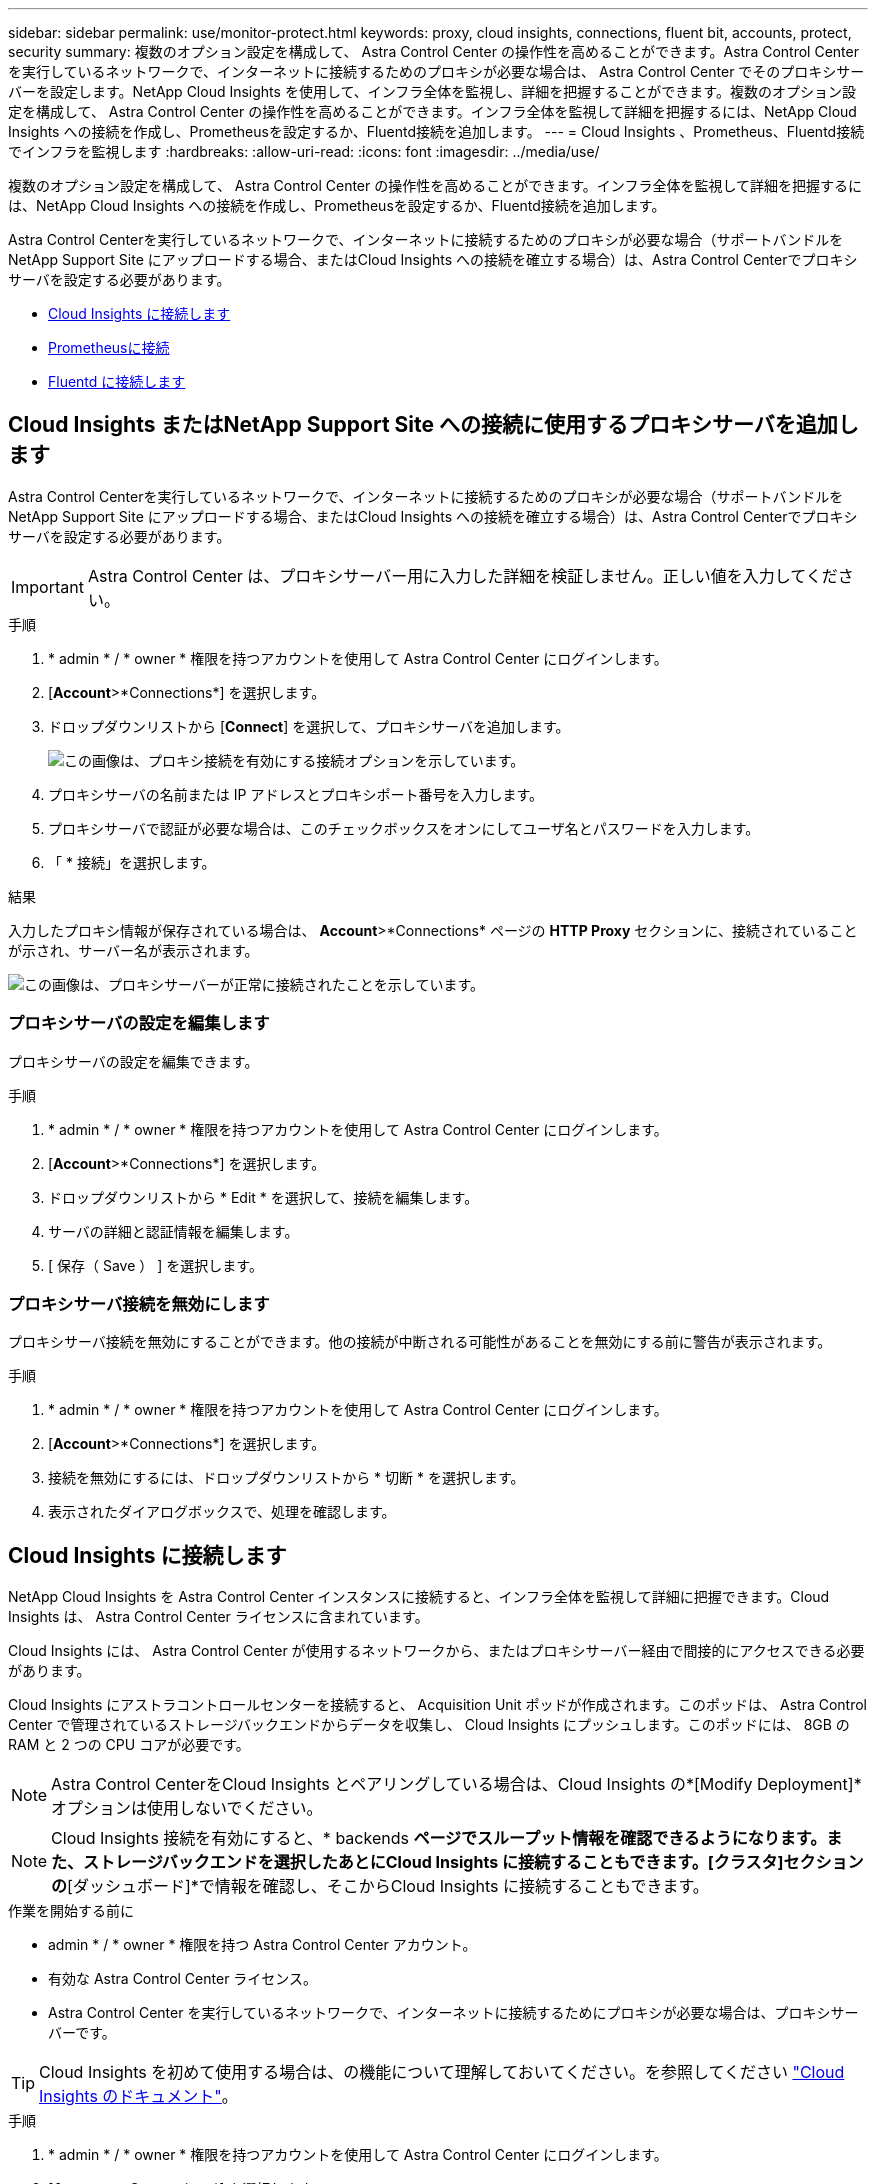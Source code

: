 ---
sidebar: sidebar 
permalink: use/monitor-protect.html 
keywords: proxy, cloud insights, connections, fluent bit, accounts, protect, security 
summary: 複数のオプション設定を構成して、 Astra Control Center の操作性を高めることができます。Astra Control Center を実行しているネットワークで、インターネットに接続するためのプロキシが必要な場合は、 Astra Control Center でそのプロキシサーバーを設定します。NetApp Cloud Insights を使用して、インフラ全体を監視し、詳細を把握することができます。複数のオプション設定を構成して、 Astra Control Center の操作性を高めることができます。インフラ全体を監視して詳細を把握するには、NetApp Cloud Insights への接続を作成し、Prometheusを設定するか、Fluentd接続を追加します。 
---
= Cloud Insights 、Prometheus、Fluentd接続でインフラを監視します
:hardbreaks:
:allow-uri-read: 
:icons: font
:imagesdir: ../media/use/


[role="lead"]
複数のオプション設定を構成して、 Astra Control Center の操作性を高めることができます。インフラ全体を監視して詳細を把握するには、NetApp Cloud Insights への接続を作成し、Prometheusを設定するか、Fluentd接続を追加します。

Astra Control Centerを実行しているネットワークで、インターネットに接続するためのプロキシが必要な場合（サポートバンドルをNetApp Support Site にアップロードする場合、またはCloud Insights への接続を確立する場合）は、Astra Control Centerでプロキシサーバを設定する必要があります。

* <<Cloud Insights に接続します>>
* <<Prometheusに接続>>
* <<Fluentd に接続します>>




== Cloud Insights またはNetApp Support Site への接続に使用するプロキシサーバを追加します

Astra Control Centerを実行しているネットワークで、インターネットに接続するためのプロキシが必要な場合（サポートバンドルをNetApp Support Site にアップロードする場合、またはCloud Insights への接続を確立する場合）は、Astra Control Centerでプロキシサーバを設定する必要があります。


IMPORTANT: Astra Control Center は、プロキシサーバー用に入力した詳細を検証しません。正しい値を入力してください。

.手順
. * admin * / * owner * 権限を持つアカウントを使用して Astra Control Center にログインします。
. [*Account*>*Connections*] を選択します。
. ドロップダウンリストから [*Connect*] を選択して、プロキシサーバを追加します。
+
image:proxy-connect.png["この画像は、プロキシ接続を有効にする接続オプションを示しています。"]

. プロキシサーバの名前または IP アドレスとプロキシポート番号を入力します。
. プロキシサーバで認証が必要な場合は、このチェックボックスをオンにしてユーザ名とパスワードを入力します。
. 「 * 接続」を選択します。


.結果
入力したプロキシ情報が保存されている場合は、 *Account*>*Connections* ページの *HTTP Proxy* セクションに、接続されていることが示され、サーバー名が表示されます。

image:proxy-new.png["この画像は、プロキシサーバーが正常に接続されたことを示しています。"]



=== プロキシサーバの設定を編集します

プロキシサーバの設定を編集できます。

.手順
. * admin * / * owner * 権限を持つアカウントを使用して Astra Control Center にログインします。
. [*Account*>*Connections*] を選択します。
. ドロップダウンリストから * Edit * を選択して、接続を編集します。
. サーバの詳細と認証情報を編集します。
. [ 保存（ Save ） ] を選択します。




=== プロキシサーバ接続を無効にします

プロキシサーバ接続を無効にすることができます。他の接続が中断される可能性があることを無効にする前に警告が表示されます。

.手順
. * admin * / * owner * 権限を持つアカウントを使用して Astra Control Center にログインします。
. [*Account*>*Connections*] を選択します。
. 接続を無効にするには、ドロップダウンリストから * 切断 * を選択します。
. 表示されたダイアログボックスで、処理を確認します。




== Cloud Insights に接続します

NetApp Cloud Insights を Astra Control Center インスタンスに接続すると、インフラ全体を監視して詳細に把握できます。Cloud Insights は、 Astra Control Center ライセンスに含まれています。

Cloud Insights には、 Astra Control Center が使用するネットワークから、またはプロキシサーバー経由で間接的にアクセスできる必要があります。

Cloud Insights にアストラコントロールセンターを接続すると、 Acquisition Unit ポッドが作成されます。このポッドは、 Astra Control Center で管理されているストレージバックエンドからデータを収集し、 Cloud Insights にプッシュします。このポッドには、 8GB の RAM と 2 つの CPU コアが必要です。


NOTE: Astra Control CenterをCloud Insights とペアリングしている場合は、Cloud Insights の*[Modify Deployment]*オプションは使用しないでください。 


NOTE: Cloud Insights 接続を有効にすると、* backends *ページでスループット情報を確認できるようになります。また、ストレージバックエンドを選択したあとにCloud Insights に接続することもできます。[クラスタ]セクションの*[ダッシュボード]*で情報を確認し、そこからCloud Insights に接続することもできます。

.作業を開始する前に
* admin * / * owner * 権限を持つ Astra Control Center アカウント。
* 有効な Astra Control Center ライセンス。
* Astra Control Center を実行しているネットワークで、インターネットに接続するためにプロキシが必要な場合は、プロキシサーバーです。



TIP: Cloud Insights を初めて使用する場合は、の機能について理解しておいてください。を参照してください link:https://docs.netapp.com/us-en/cloudinsights/index.html["Cloud Insights のドキュメント"^]。

.手順
. * admin * / * owner * 権限を持つアカウントを使用して Astra Control Center にログインします。
. [*Account*>*Connections*] を選択します。
. 接続を追加するには、ドロップダウンリストで * 切断されている * と表示されている * 接続 * を選択します。
+
image:ci-connect.png["この図は、ドロップダウンリストから[接続（Connect）]オプションを表示して、Cloud Insights 接続を有効にします。"]

. Cloud Insights API トークンとテナント URL を入力します。テナント URL の形式は次のようになります。
+
[listing]
----
https://<environment-name>.c01.cloudinsights.netapp.com/
----
+
テナント URL は、 Cloud Insights ライセンスを取得すると取得されます。テナント URL がない場合は、を参照してください link:https://docs.netapp.com/us-en/cloudinsights/task_cloud_insights_onboarding_1.html["Cloud Insights のドキュメント"^]。

+
.. をダウンロードしてください link:https://docs.netapp.com/us-en/cloudinsights/API_Overview.html#api-access-tokens["API トークン"^]をクリックし、 Cloud Insights テナントの URL にログインします。
.. Cloud Insights で、 * Admin*>* API Access* をクリックして、 * Read/Write * と * Read Only* API Access トークンの両方を生成します。
+
image:cloud-insights-api.png["この図は、Cloud Insights APIトークン生成ページを示しています。"]

.. 「 * Read Only * 」キーをコピーします。Cloud Insights 接続を有効にするには、 [Astra Control Center] ウィンドウに貼り付ける必要があります。Read API Access Token Key 権限で、 Assets 、 Alerts 、 Acquisition Unit 、 and Data Collection を選択します。
.. 「 * Read/Write 」キーをコピーします。Astra Control Center * Connect Cloud Insights * ウィンドウに貼り付ける必要があります。Read/Write API Access Tokenキーの権限で、Data Ingestion、Log Ingestion、Acquisition Unit、およびData Collectionを選択します。
+

NOTE: * 読み取り専用 * キーと * 読み取り / 書き込み * キーを生成することを推奨します。両方の目的で同じキーを使用することは推奨しません。デフォルトでは、トークンの有効期限は 1 年に設定されています。トークンが期限切れになるまでの最大期間を指定するために、デフォルトの選択を維持することをお勧めします。トークンの有効期限が切れると、テレメトリが停止します。

.. Cloud Insights からコピーしたキーを Astra コントロールセンターに貼り付けます。


. 「 * 接続」を選択します。



IMPORTANT: [ * 接続 ] を選択すると、 [ * アカウント * > * 接続 * ] ページの [ * Cloud Insights * ] セクションで、接続の状態が [ * 保留中 ] に変わります。接続が有効になり、ステータスが * 接続済み * に変わるまで数分かかることがあります。


NOTE: Astra Control Center と Cloud Insights UI の間を簡単に行き来するには、両方にログインしていることを確認します。



=== Cloud Insights でデータを表示します

接続に成功した場合は、「 * アカウント * > * 接続 * 」ページの「 * Cloud Insights * 」セクションに接続されていることが示され、テナントの URL が表示されます。Cloud Insights にアクセスして、データが正常に受信されて表示されることを確認できます。

image:cloud-insights.png["この図は、Cloud Insights 接続がアストラコントロールセンターUIで有効になっていることを示しています。"]

何らかの理由で接続に失敗した場合、ステータスは「 * 失敗 * 」と表示されます。失敗の理由は、 UI の右上にある * Notifications * で確認できます。

image:cloud-insights-notifications.png["この図は、Cloud Insights 接続が失敗したときのエラーメッセージを示しています。"]

同じ情報は、「 * アカウント * > * 通知 * 」にも記載されています。

Astra Control Center では、スループット情報をバックエンド * ページで表示したり、ストレージバックエンドを選択した後にここから Cloud Insights に接続したりできます。image:throughput.png["この図は、Astra Control Centerのバックエンドページのスループット情報を示しています。"]

Cloud Insights に直接移動するには、指標画像の横にある * Cloud Insights * アイコンを選択します。

また、情報は * ダッシュボード * でも確認できます。

image:dashboard-ci.png["この図は、ダッシュボードのCloud Insights アイコンを示しています。"]


IMPORTANT: Cloud Insights 接続を有効にした後、 Astra Control Center に追加したバックエンドを削除すると、バックエンドは Cloud Insights へのレポートを停止します。



=== Cloud Insights 接続を編集します

Cloud Insights 接続を編集できます。


NOTE: 編集できるのは API キーのみです。Cloud Insights テナント URL を変更するには、 Cloud Insights 接続を切断して新しい URL に接続することを推奨します。

.手順
. * admin * / * owner * 権限を持つアカウントを使用して Astra Control Center にログインします。
. [*Account*>*Connections*] を選択します。
. ドロップダウンリストから * Edit * を選択して、接続を編集します。
. Cloud Insights 接続設定を編集します。
. [ 保存（ Save ） ] を選択します。




=== Cloud Insights 接続を無効にします

Cloud Insights 接続は、 Astra Control Center で管理されている Kubernetes クラスタに対して無効にすることができます。Cloud Insights 接続を無効にしても、すでに Cloud Insights にアップロードされている計測データは削除されません。

.手順
. * admin * / * owner * 権限を持つアカウントを使用して Astra Control Center にログインします。
. [*Account*>*Connections*] を選択します。
. 接続を無効にするには、ドロップダウンリストから * 切断 * を選択します。
. 表示されたダイアログボックスで、処理を確認します。操作を確定すると、 [*Account*>*Connections*] ページで、 Cloud Insights のステータスが [*Pending （保留中） ] に変わります。ステータスが * 切断された * に変わるまで数分かかります。




== Prometheusに接続

Prometheusを使用して、Astra Control Centerのデータを監視できます。Kubernetesクラスタの指標エンドポイントから指標を収集するようにPrometheusを設定したり、Prometheusを使用して指標データを表示したりすることもできます。

Prometheusの使用の詳細については、でそれぞれのドキュメントを参照してください https://prometheus.io/docs/prometheus/latest/getting_started/["Prometheusでの作業の開始"]。

.必要なもの
PrometheusパッケージがAstra Control Centerクラスタ、またはAstra Control Centerクラスタと通信可能な別のクラスタにダウンロードしてインストールされていることを確認します。

の公式ドキュメントに記載されている手順に従ってください https://prometheus.io/docs/prometheus/latest/installation/["Prometheus をインストールする"]。

Prometheusは、Astra Control Center Kubernetesクラスタと通信できる必要があります。PrometheusがAstra Control Centerクラスタにインストールされていない場合は、Astra Control Centerクラスタで実行されている指標サービスと通信できることを確認する必要があります。



=== Prometheus を設定する

Astra Control Centerは、KubernetesクラスタのTCPポート9090で指標サービスを公開します。このサービスから指標を収集するには、 Prometheus を設定する必要があります。

.手順
. Prometheusサーバにログインします。
. にクラスタエントリを追加します `prometheus.yml` ファイル。を参照してください `yml` ファイルで、クラスタに関する次のようなエントリをに追加します `scrape_configs section`：
+
[listing]
----
job_name: '<Add your cluster name here. You can abbreviate. It just needs to be a unique name>'
  metrics_path: /accounts/<replace with your account ID>/metrics
  authorization:
     credentials: <replace with your API token>
  tls_config:
     insecure_skip_verify: true
  static_configs:
    - targets: ['<replace with your astraAddress. If using FQDN, the prometheus server has to be able to resolve it>']
----
+

NOTE: を設定した場合は `tls_config insecure_skip_verify` 終了： `true`では、TLS暗号化プロトコルは必要ありません。

. Prometheusサービスを再起動します。
+
[listing]
----
sudo systemctl restart prometheus
----




=== Prometheusにアクセスする

PrometheusのURLにアクセスします。

.手順
. ブラウザで、Prometheus URLをポート9090と入力します。
. * Status *>* Targets *を選択して、接続を確認します。




=== Prometheusでデータを表示する

Prometheusを使用してAstra Control Centerのデータを表示できます。

.手順
. ブラウザで、PrometheusのURLを入力します。
. Prometheusメニューで* Graph *を選択します。
. メトリクスエクスプローラを使用するには、[*Execute*]の横にあるアイコンを選択します。
. 選択するオプション `scrape_samples_scraped` をクリックし、* Execute *を選択します。
. 時間の経過に伴うサンプルのスクレイピングを確認するには、* Graph *を選択します。
+

NOTE: 複数のクラスタデータが収集された場合、各クラスタの指標は異なる色で表示されます。





== Fluentd に接続します

Astra Control Centerで監視されているシステムからFluentdエンドポイントにログ（Kubernetesイベント）を送信できます。Fluentd 接続はデフォルトで無効になっています。

image:fluentbit.png["ここでは、AstraからFluentdまでのイベントログの概念図を示します。"]


NOTE: 管理対象クラスタのイベントログのみが Fluentd に転送されます。

.作業を開始する前に
* admin * / * owner * 権限を持つ Astra Control Center アカウント。
* Kubernetes クラスタに Astra Control Center をインストールして実行



IMPORTANT: Astra Control Center では、 Fluentd サーバーに入力した詳細は検証されません。必ず正しい値を入力してください。

.手順
. * admin * / * owner * 権限を持つアカウントを使用して Astra Control Center にログインします。
. [*Account*>*Connections*] を選択します。
. 接続を追加するには、ドロップダウンリストから [* 接続（ * Connect * ） ] を選択します。
+
image:connect-fluentd.png["この画像は、Fluentdへの接続を有効にするためのUI画面を示しています。"]

. Fluentd サーバーのホスト IP アドレス、ポート番号、および共有キーを入力します。
. 「 * 接続」を選択します。


.結果
Fluentd サーバーに入力した詳細が保存されている場合は、 * アカウント * > * 接続 * ページの * Fluentd * セクションに接続されていることが示されます。これで、接続した Fluentd サーバーにアクセスし、イベントログを表示できます。

何らかの理由で接続に失敗した場合、ステータスは「 * 失敗 * 」と表示されます。失敗の理由は、 UI の右上にある * Notifications * で確認できます。

同じ情報は、「 * アカウント * > * 通知 * 」にも記載されています。


IMPORTANT: ログ収集に問題がある場合は、ワーカーノードにログインして、ログがにあることを確認する必要があります `/var/log/containers/`。



=== Fluentd 接続を編集します

Fluentd 接続を Astra Control Center インスタンスに編集できます。

.手順
. * admin * / * owner * 権限を持つアカウントを使用して Astra Control Center にログインします。
. [*Account*>*Connections*] を選択します。
. ドロップダウンリストから * Edit * を選択して、接続を編集します。
. Fluentd エンドポイントの設定を変更します。
. [ 保存（ Save ） ] を選択します。




=== Fluentd 接続を無効にします

Astra Control Center インスタンスへの Fluentd 接続を無効にできます。

.手順
. * admin * / * owner * 権限を持つアカウントを使用して Astra Control Center にログインします。
. [*Account*>*Connections*] を選択します。
. 接続を無効にするには、ドロップダウンリストから * 切断 * を選択します。
. 表示されたダイアログボックスで、処理を確認します。


